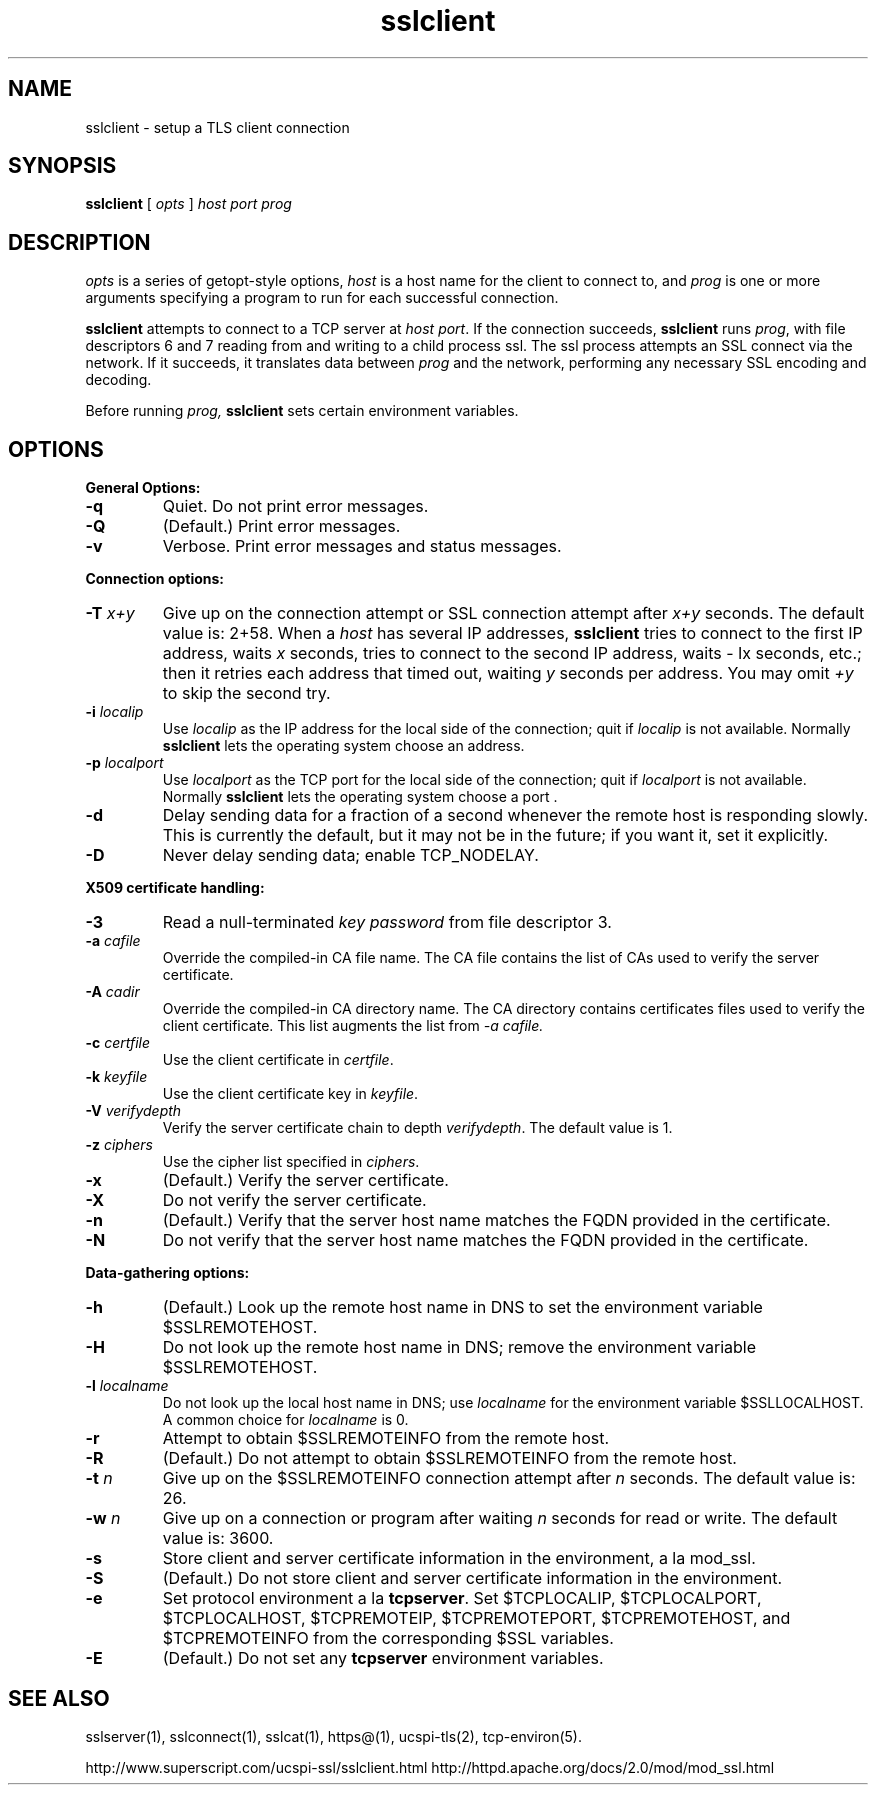 .TH sslclient 1
.SH NAME
sslclient \- setup a TLS client connection
.SH SYNOPSIS
.B sslclient 
[
.I opts
]
.I host 
.I port 
.I prog 
.SH DESCRIPTION
.I opts 
is a series of getopt-style options,
.I host 
is a host name for the client to connect to, and
.I prog 
is one or more arguments specifying a program to run 
for each successful connection. 

.B sslclient 
attempts to connect to a TCP server at 
.I host
.IR port . 
If the connection succeeds, 
.B sslclient 
runs 
.IR prog , 
with file descriptors 6 and 7 reading from and 
writing to a child process ssl. 
The ssl process attempts an SSL connect via the network. 
If it succeeds, it translates data between 
.I prog 
and the network, performing any necessary SSL encoding and decoding. 

Before running 
.I prog, 
.B sslclient 
sets certain environment variables. 

.SH OPTIONS
.B General Options: 
.TP
.B \-q
Quiet. Do not print error messages. 
.TP
.B \-Q
(Default.) Print error messages. 
.TP
.B \-v 
Verbose. Print error messages and status messages.
.P
.B Connection options: 
.TP
.B \-T \fIx+y
Give up on the connection attempt or SSL connection attempt after 
.I x+y 
seconds. The default value is: 2+58. When a 
.I host 
has several IP addresses,
.B sslclient 
tries to connect to the first IP address, waits 
.I x 
seconds, tries to connect to the second IP address, waits 
- Ix 
seconds, etc.; then it retries each address that timed out, waiting 
.I y 
seconds per address. You may omit 
.I +y 
to skip the second try. 
.TP
.B \-i \fIlocalip
Use 
.I localip 
as the IP address for the local side of the connection; quit if 
.I localip 
is not available. Normally 
.B sslclient 
lets the operating system choose an address. 
.TP
.B \-p \fIlocalport
Use 
.I localport
as the TCP port for the local side of the connection; quit if 
.I localport 
is not available. Normally 
.B sslclient 
lets the operating system choose a port . 
.TP
.B \-d
Delay sending data for a fraction of a second whenever 
the remote host is responding slowly. 
This is currently the default, but it may not be in the future; 
if you want it, set it explicitly. 
.TP 
.B \-D
Never delay sending data; enable TCP_NODELAY. 

.P
.B X509 certificate handling:
.TP
.B \-3
Read a null-terminated 
.I key password 
from file descriptor 3. 
.TP
.B \-a \fIcafile
Override the compiled-in CA file name. 
The CA file contains the list of CAs used to verify the server certificate. 
.TP
.B \-A \fIcadir
Override the compiled-in CA directory name. 
The CA directory contains certificates files used 
to verify the client certificate. This list augments the list from 
.I \-a \fIcafile. 
.TP
.B \-c \fIcertfile
Use the client certificate in 
.IR certfile . 
.TP
.B \-k \fIkeyfile
Use the client certificate key in 
.IR keyfile . 
.TP
.B \-V \fIverifydepth
Verify the server certificate chain to depth 
.IR verifydepth . 
The default value is 1. 
.TP
.B \-z \fIciphers 
Use the cipher list specified in 
.IR ciphers . 
.TP
.B \-x
(Default.) Verify the server certificate. 
.TP
.B \-X 
Do not verify the server certificate.
.TP
.B \-n 
(Default.) Verify that the server host name matches 
the FQDN provided in the certificate.
.TP
.B \-N
Do not verify that the server host name matches 
the FQDN provided in the certificate.

.P
.B Data-gathering options: 
.TP
.B \-h
(Default.) Look up the remote host name in DNS 
to set the environment variable $SSLREMOTEHOST. 
.TP
.B \-H
Do not look up the remote host name in DNS; 
remove the environment variable $SSLREMOTEHOST. 
.TP
.B \-l \fIlocalname
Do not look up the local host name in DNS; use 
.I localname 
for the environment variable $SSLLOCALHOST. 
A common choice for
.I localname 
is 0. 
.TP
.B \-r 
Attempt to obtain $SSLREMOTEINFO from the remote host. 
.TP
.B \-R 
(Default.) Do not attempt to obtain $SSLREMOTEINFO from the remote host. 
.TP
.B \-t \fIn
Give up on the $SSLREMOTEINFO connection attempt after 
.I n 
seconds. The default value is: 26. 
.TP
.B \-w \fIn
Give up on a connection or program after waiting 
.I n 
seconds for read or write. The default value is: 3600. 
.TP
.B \-s 
Store client and server certificate information in the environment, a la mod_ssl.
.TP 
.B \-S
(Default.) Do not store client and server certificate information in the environment. 
.TP
.B \-e 
Set protocol environment a la 
.BR tcpserver . 
Set $TCPLOCALIP, $TCPLOCALPORT, $TCPLOCALHOST, $TCPREMOTEIP, 
$TCPREMOTEPORT, $TCPREMOTEHOST, and $TCPREMOTEINFO 
from the corresponding $SSL variables. 
.TP
.B \-E 
(Default.) Do not set any 
.B tcpserver 
environment variables.

.SH SEE ALSO
sslserver(1),
sslconnect(1),
sslcat(1),
https@(1),
ucspi-tls(2),
tcp-environ(5).

http://www.superscript.com/ucspi-ssl/sslclient.html
http://httpd.apache.org/docs/2.0/mod/mod_ssl.html



